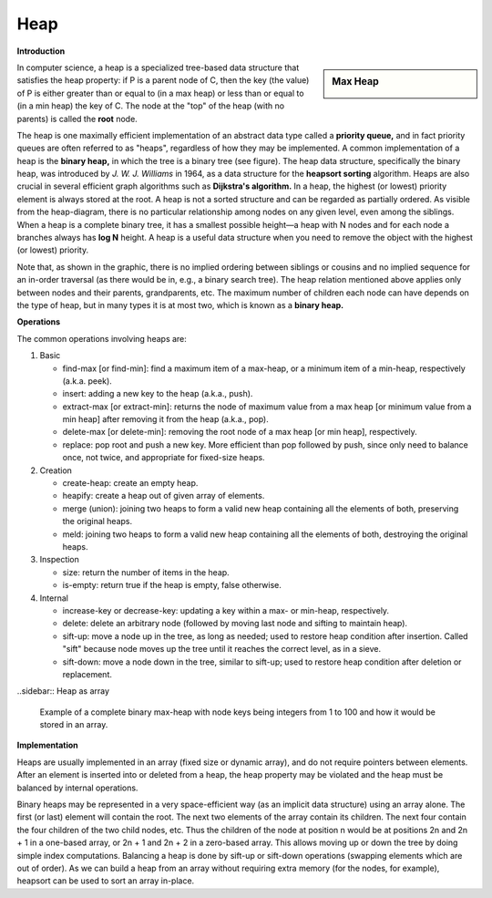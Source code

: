 ****
Heap
****

**Introduction**

.. sidebar:: Max Heap

   .. image:: images/Max-Heap.svg.png

In computer science, a heap is a specialized tree-based data structure that satisfies the heap property: 
if P is a parent node of C, then the key (the value) of P is either greater than or equal to (in a max heap) 
or less than or equal to (in a min heap) the key of C. The node at the "top" of the heap (with no parents) 
is called the **root** node.

The heap is one maximally efficient implementation of an abstract data type called a **priority queue,** and in 
fact priority queues are often referred to as "heaps", regardless of how they may be implemented. A common implementation 
of a heap is the **binary heap,** in which the tree is a binary tree (see figure). The heap data structure, specifically 
the binary heap, was introduced by *J. W. J. Williams* in 1964, as a data structure for the **heapsort sorting** algorithm. 
Heaps are also crucial in several efficient graph algorithms such as **Dijkstra's algorithm.** In a heap, the highest (or lowest) 
priority element is always stored at the root. A heap is not a sorted structure and can be regarded as partially ordered. 
As visible from the heap-diagram, there is no particular relationship among nodes on any given level, even among the siblings.
When a heap is a complete binary tree, it has a smallest possible height—a heap with N nodes and for each node a branches always 
has **log N** height. A heap is a useful data structure when you need to remove the object with the highest (or lowest) priority.

Note that, as shown in the graphic, there is no implied ordering between siblings or cousins and no implied sequence for 
an in-order traversal (as there would be in, e.g., a binary search tree). The heap relation mentioned above applies only between 
nodes and their parents, grandparents, etc. The maximum number of children each node can have depends on the type of heap, 
but in many types it is at most two, which is known as a **binary heap.**


**Operations**

The common operations involving heaps are:

#. Basic

   - find-max [or find-min]: find a maximum item of a max-heap, 
     or a minimum item of a min-heap, respectively (a.k.a. peek).
   
   - insert: adding a new key to the heap (a.k.a., push).
    
   - extract-max [or extract-min]: returns the node of maximum value from a max heap 
     [or minimum value from a min heap] after removing it from the heap (a.k.a., pop).

   - delete-max [or delete-min]: removing the root node of a max heap [or min heap], respectively.
     
   - replace: pop root and push a new key. More efficient than pop followed by push, since only 
     need to balance once, not twice, and appropriate for fixed-size heaps.

#. Creation
   
   - create-heap: create an empty heap.
     
   - heapify: create a heap out of given array of elements.

   - merge (union): joining two heaps to form a valid new heap 
     containing all the elements of both, preserving the original heaps.

   - meld: joining two heaps to form a valid new heap containing all the 
     elements of both, destroying the original heaps.

#. Inspection

   - size: return the number of items in the heap.
   
   - is-empty: return true if the heap is empty, false otherwise.

#. Internal
   
   - increase-key or decrease-key: updating a key within a max- or min-heap, respectively.
     
   - delete: delete an arbitrary node (followed by moving last node and sifting to maintain heap).
     
   - sift-up: move a node up in the tree, as long as needed; used to restore heap condition after 
     insertion. Called "sift" because node moves up the tree until it reaches the correct level, 
     as in a sieve.

   - sift-down: move a node down in the tree, similar to sift-up; used to restore heap condition 
     after deletion or replacement.



..sidebar:: Heap as array

   .. image:: images/Heap-as-array.svg.png

   Example of a complete binary max-heap with node keys 
   being integers from 1 to 100 and how it would be stored 
   in an array.


**Implementation**

Heaps are usually implemented in an array (fixed size or dynamic array), and do not require pointers between elements. 
After an element is inserted into or deleted from a heap, the heap property may be violated and the heap must be balanced 
by internal operations.

Binary heaps may be represented in a very space-efficient way (as an implicit data structure) using an array alone. 
The first (or last) element will contain the root. The next two elements of the array contain its children. The next 
four contain the four children of the two child nodes, etc. Thus the children of the node at position n would be at 
positions 2n and 2n + 1 in a one-based array, or 2n + 1 and 2n + 2 in a zero-based array. This allows moving up or 
down the tree by doing simple index computations. Balancing a heap is done by sift-up or sift-down operations (swapping 
elements which are out of order). As we can build a heap from an array without requiring extra memory (for the nodes, 
for example), heapsort can be used to sort an array in-place.